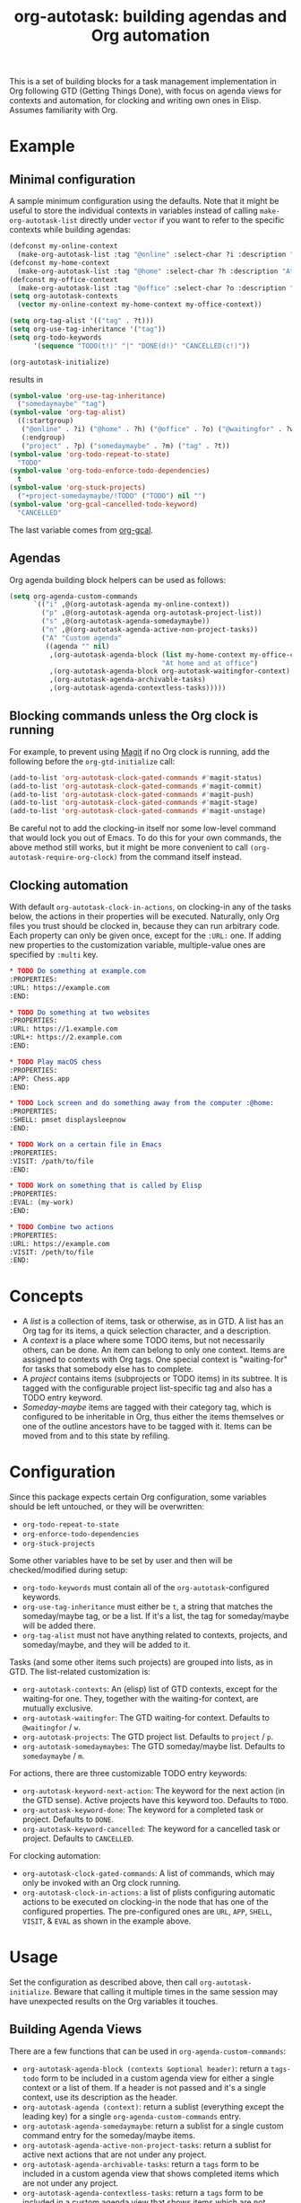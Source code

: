 #+TITLE: org-autotask: building agendas and Org automation

[[https://github.com/laurynas-biveinis/org-autotask/actions/][file:https://github.com/laurynas-biveinis/org-autotask/actions/workflows/elisp-test.yml/badge.svg]]

This is a set of building blocks for a task management implementation in Org
following GTD (Getting Things Done), with focus on agenda views for contexts and
automation, for clocking and writing own ones in Elisp. Assumes familiarity with Org.

* Example

** Minimal configuration

A sample minimum configuration using the defaults. Note that it might be useful to
store the individual contexts in variables instead of calling
~make-org-autotask-list~ directly under ~vector~ if you want to refer to the specific
contexts while building agendas:

#+BEGIN_SRC emacs-lisp
(defconst my-online-context
  (make-org-autotask-list :tag "@online" :select-char ?i :description "Online tasks"))
(defconst my-home-context
  (make-org-autotask-list :tag "@home" :select-char ?h :description "At home"))
(defconst my-office-context
  (make-org-autotask-list :tag "@office" :select-char ?o :description "At office"))
(setq org-autotask-contexts
  (vector my-online-context my-home-context my-office-context))

(setq org-tag-alist '(("tag" . ?t)))
(setq org-use-tag-inheritance '("tag"))
(setq org-todo-keywords
      '(sequence "TODO(t!)" "|" "DONE(d!)" "CANCELLED(c!)"))

(org-autotask-initialize)
#+END_SRC

results in

#+BEGIN_SRC emacs-lisp
(symbol-value 'org-use-tag-inheritance)
  ("somedaymaybe" "tag")
(symbol-value 'org-tag-alist)
  ((:startgroup)
   ("@online" . ?i) ("@home" . ?h) ("@office" . ?o) ("@waitingfor" . ?w)
   (:endgroup)
   ("project" . ?p) ("somedaymaybe" . ?m) ("tag" . ?t))
(symbol-value 'org-todo-repeat-to-state)
  "TODO"
(symbol-value 'org-todo-enforce-todo-dependencies)
  t
(symbol-value 'org-stuck-projects)
  ("+project-somedaymaybe/!TODO" ("TODO") nil "")
(symbol-value 'org-gcal-cancelled-todo-keyword)
  "CANCELLED"
#+END_SRC

The last variable comes from [[https://github.com/kidd/org-gcal.el][org-gcal]].

** Agendas

Org agenda building block helpers can be used as follows:
#+BEGIN_SRC emacs-lisp
(setq org-agenda-custom-commands
      `(("i" ,@(org-autotask-agenda my-online-context))
        ("p" ,@(org-autotask-agenda org-autotask-project-list))
        ("s" ,@(org-autotask-agenda-somedaymaybe))
        ("n" ,@(org-autotask-agenda-active-non-project-tasks))
        ("A" "Custom agenda"
         ((agenda "" nil)
          ,(org-autotask-agenda-block (list my-home-context my-office-context)
                                      "At home and at office")
          ,(org-autotask-agenda-block org-autotask-waitingfor-context)
          ,(org-autotask-agenda-archivable-tasks)
          ,(org-autotask-agenda-contextless-tasks)))))
#+END_SRC

** Blocking commands unless the Org clock is running

For example, to prevent using [[https://magit.vc][Magit]] if no Org clock is running, add the following
before the ~org-gtd-initialize~ call:
#+BEGIN_SRC emacs-lisp
(add-to-list 'org-autotask-clock-gated-commands #'magit-status)
(add-to-list 'org-autotask-clock-gated-commands #'magit-commit)
(add-to-list 'org-autotask-clock-gated-commands #'magit-push)
(add-to-list 'org-autotask-clock-gated-commands #'magit-stage)
(add-to-list 'org-autotask-clock-gated-commands #'magit-unstage)
#+END_SRC

Be careful not to add the clocking-in itself nor some low-level command that would
lock you out of Emacs. To do this for your own commands, the above method still
works, but it might be more convenient to call ~(org-autotask-require-org-clock)~
from the command itself instead.

** Clocking automation

With default ~org-autotask-clock-in-actions~, on clocking-in any of the tasks below,
the actions in their properties will be executed. Naturally, only Org files you trust
should be clocked in, because they can run arbitrary code. Each property can only be
given once, except for the ~:URL:~ one. If adding new properties to the customization
variable, multiple-value ones are specified by ~:multi~ key.

#+BEGIN_SRC org
* TODO Do something at example.com                                          :@online:
:PROPERTIES:
:URL: https://example.com
:END:

* TODO Do something at two websites                                         :@online:
:PROPERTIES:
:URL: https://1.example.com
:URL+: https://2.example.com
:END:

* TODO Play macOS chess                                                       :@home:
:PROPERTIES:
:APP: Chess.app
:END:

* TODO Lock screen and do something away from the computer :@home:
:PROPERTIES:
:SHELL: pmset displaysleepnow
:END:

* TODO Work on a certain file in Emacs                                      :@office:
:PROPERTIES:
:VISIT: /path/to/file
:END:

* TODO Work on something that is called by Elisp                            :@office:
:PROPERTIES:
:EVAL: (my-work)
:END:

* TODO Combine two actions                                                  :@office:
:PROPERTIES:
:URL: https://example.com
:VISIT: /peth/to/file
:END:
#+END_SRC

* Concepts

- A /list/ is a collection of items, task or otherwise, as in GTD. A list
  has an Org tag for its items, a quick selection character, and a description.
- A /context/ is a place where some TODO items, but not necessarily others, can be
  done. An item can belong to only one context. Items are assigned to contexts with
  Org tags. One special context is "waiting-for" for tasks that somebody else has to
  complete.
- A /project/ contains items (subprojects or TODO items) in its subtree. It is tagged
  with the configurable project list-specific tag and also has a TODO entry keyword.
- /Someday-maybe/ items are tagged with their category tag, which is configured to be
  inheritable in Org, thus either the items themselves or one of the outline
  ancestors have to be tagged with it. Items can be moved from and to this state by
  refiling.

* Configuration

Since this package expects certain Org configuration, some variables should be left
untouched, or they will be overwritten:
- ~org-todo-repeat-to-state~
- ~org-enforce-todo-dependencies~
- ~org-stuck-projects~

Some other variables have to be set by user and then will be checked/modified during
setup:
- ~org-todo-keywords~ must contain all of the ~org-autotask~-configured keywords.
- ~org-use-tag-inheritance~ must either be ~t~, a string that matches the
  someday/maybe tag, or be a list. If it's a list, the tag for someday/maybe will be
  added there.
- ~org-tag-alist~ must not have anything related to contexts, projects, and
  someday/maybe, and they will be added to it.

Tasks (and some other items such projects) are grouped into lists, as in GTD. The
list-related customization is:
- ~org-autotask-contexts~: An (elisp) list of GTD contexts, except for the waiting-for
  one. They, together with the waiting-for context, are mutually exclusive.
- ~org-autotask-waitingfor~: The GTD waiting-for context. Defaults to =@waitingfor= /
   =w=.
- ~org-autotask-projects~: The GTD project list. Defaults to =project= / =p=.
- ~org-autotask-somedaymaybes~: The GTD someday/maybe list. Defaults to
  =somedaymaybe= / =m=.

For actions, there are three customizable TODO entry keywords:
- ~org-autotask-keyword-next-action~: The keyword for the next action (in the GTD
  sense). Active projects have this keyword too. Defaults to =TODO=.
- ~org-autotask-keyword-done~: The keyword for a completed task or project. Defaults
  to =DONE=.
- ~org-autotask-keyword-cancelled~: The keyword for a cancelled task or project.
  Defaults to =CANCELLED=.

For clocking automation:
- ~org-autotask-clock-gated-commands~: A list of commands, which may only be invoked
  with an Org clock running.
- ~org-autotask-clock-in-actions~: a list of plists configuring automatic actions to
  be executed on clocking-in the node that has one of the configured properties. The
  pre-configured ones are ~URL~, ~APP~, ~SHELL~, ~VISIT~, & ~EVAL~ as shown in the
  example above.

* Usage

Set the configuration as described above, then call ~org-autotask-initialize~. Beware
that calling it multiple times in the same session may have unexpected results on the
Org variables it touches.

** Building Agenda Views

There are a few functions that can be used in ~org-agenda-custom-commands~:
- ~org-autotask-agenda-block (contexts &optional header)~: return a ~tags-todo~ form to
  be included in a custom agenda view for either a single context or a list of them.
  If a header is not passed and it's a single context, use its description as the
  header.
- ~org-autotask-agenda (context)~: return a sublist (everything except the leading key)
  for a single ~org-agenda-custom-commands~ entry.
- ~org-autotask-agenda-somedaymaybe~: return a sublist for a single custom command
  entry for the someday/maybe items.
- ~org-autotask-agenda-active-non-project-tasks~: return a sublist for active next
  actions that are not under any project.
- ~org-autotask-agenda-archivable-tasks~: return a ~tags~ form to be included in a
  custom agenda view that shows completed items which are not under any project.
- ~org-autotask-agenda-contextless-tasks~: return a ~tags~ form to be included in a
  custom agenda view that shows items which are not tagged with any context.

** Elisp Automation Library

- ~org-autotask-require-org-clock~: call this from interactive commands to block them
  unless an Org clock is running. For the commands written by someone else, use
  ~my-org-clock-gated-commands~ instead.
- ~org-autotask-with-org-node-with-url (url &rest body)~: a macro to find the Org node
  with this URL across Org agenda files and then execute the body forms there.
- ~org-autotask-clock-in-node-with-url (url)~: find the Org node with this URL and
  clock it in.
- ~org-autotask-with-different-org-clock (&rest body)~: a macro to save the current Org
  clock state, clock in the current Org node, execute the body forms, and resume
  previous clocking, if any.
- ~org-autotask-insert-project (title)~: insert a new project with the given title at
  point.
- ~org-autotask-insert-waiting-for-next-action (title)~: insert a new waiting-for item
  at point.
- ~org-autotask-complete-item~: mark the item at point (a next action or a project) as
  completed.

* Comparison with other ~org~ GTD packages

** =org-gtd=

[[https://github.com/Trevoke/org-gtd.el][org-gtd]] is a full prescriptive GTD implementation, covering the whole workflow. This
package, on the other hand, provides some of the building blocks to build your own
implementation without prescribing the whole workflow.

** =org-edna=

[[https://www.nongnu.org/org-edna-el/][org-edna]] provides dependency management for =org= tasks for automation. While this
package also focuses on automation, it does not focus on the dependencies much. Both
packages can be used together.
